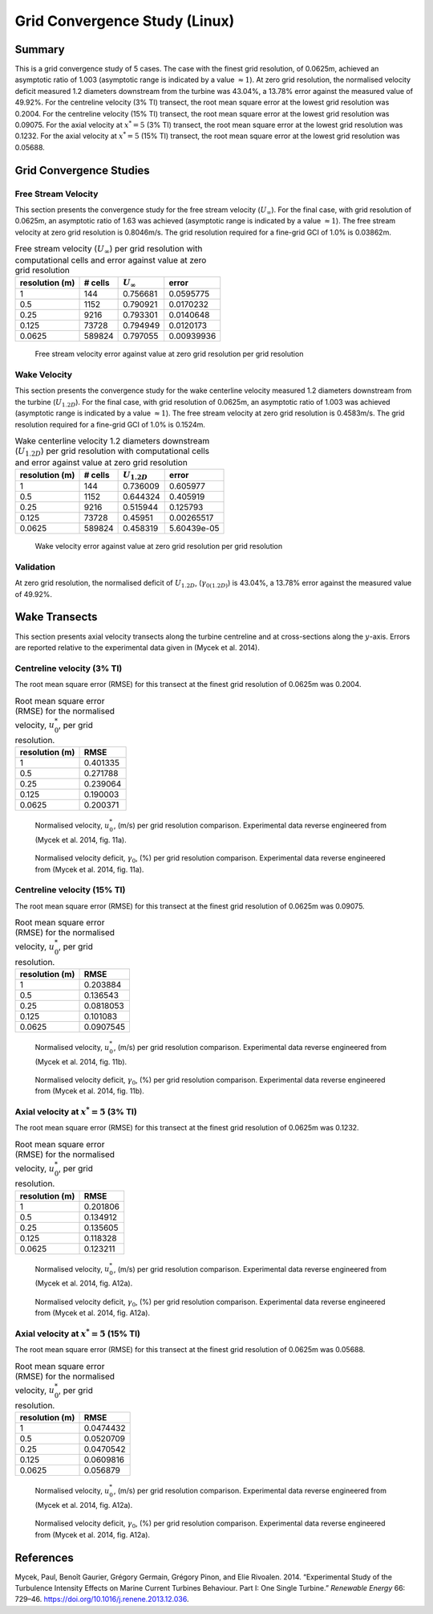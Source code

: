 Grid Convergence Study (Linux)
==============================

Summary
-------

This is a grid convergence study of 5 cases. The case with the finest
grid resolution, of 0.0625m, achieved an asymptotic ratio of 1.003
(asymptotic range is indicated by a value :math:`\approx 1`). At zero
grid resolution, the normalised velocity deficit measured 1.2 diameters
downstream from the turbine was 43.04%, a 13.78% error against the
measured value of 49.92%. For the centreline velocity (3% TI) transect,
the root mean square error at the lowest grid resolution was 0.2004. For
the centreline velocity (15% TI) transect, the root mean square error at
the lowest grid resolution was 0.09075. For the axial velocity at
:math:`x^*=5` (3% TI) transect, the root mean square error at the lowest
grid resolution was 0.1232. For the axial velocity at :math:`x^*=5` (15%
TI) transect, the root mean square error at the lowest grid resolution
was 0.05688.

Grid Convergence Studies
------------------------

Free Stream Velocity
~~~~~~~~~~~~~~~~~~~~

This section presents the convergence study for the free stream velocity
(:math:`U_\infty`). For the final case, with grid resolution of 0.0625m,
an asymptotic ratio of 1.63 was achieved (asymptotic range is indicated
by a value :math:`\approx 1`). The free stream velocity at zero grid
resolution is 0.8046m/s. The grid resolution required for a fine-grid
GCI of 1.0% is 0.03862m.

.. table:: Free stream velocity (:math:`U_\infty`) per grid resolution
           with computational cells and error against value at zero grid resolution

   ============== ======= ================ ==========
   resolution (m) # cells :math:`U_\infty` error
   ============== ======= ================ ==========
   1              144     0.756681         0.0595775
   0.5            1152    0.790921         0.0170232
   0.25           9216    0.793301         0.0140648
   0.125          73728   0.794949         0.0120173
   0.0625         589824  0.797055         0.00939936
   ============== ======= ================ ==========

.. figure:: u_infty_convergence.png
   :alt: Free stream velocity error against value at zero grid
         resolution per grid resolution
   :width: 3.64in

   Free stream velocity error against value at zero grid resolution per
   grid resolution

Wake Velocity
~~~~~~~~~~~~~

This section presents the convergence study for the wake centerline
velocity measured 1.2 diameters downstream from the turbine
(:math:`U_{1.2D}`). For the final case, with grid resolution of 0.0625m,
an asymptotic ratio of 1.003 was achieved (asymptotic range is indicated
by a value :math:`\approx 1`). The free stream velocity at zero grid
resolution is 0.4583m/s. The grid resolution required for a fine-grid
GCI of 1.0% is 0.1524m.

.. table:: Wake centerline velocity 1.2 diameters downstream
           (:math:`U_{1.2D}`) per grid resolution with computational cells and
           error against value at zero grid resolution

   ============== ======= ================ ===========
   resolution (m) # cells :math:`U_{1.2D}` error
   ============== ======= ================ ===========
   1              144     0.736009         0.605977
   0.5            1152    0.644324         0.405919
   0.25           9216    0.515944         0.125793
   0.125          73728   0.45951          0.00265517
   0.0625         589824  0.458319         5.60439e-05
   ============== ======= ================ ===========

.. figure:: u_wake_convergence.png
   :alt: Wake velocity error against value at zero grid resolution per
         grid resolution
   :width: 3.64in

   Wake velocity error against value at zero grid resolution per grid
   resolution

Validation
~~~~~~~~~~

At zero grid resolution, the normalised deficit of :math:`U_{1.2D}`,
(:math:`\gamma_{0(1.2D)}`) is 43.04%, a 13.78% error against the
measured value of 49.92%.

Wake Transects
--------------

This section presents axial velocity transects along the turbine
centreline and at cross-sections along the :math:`y`-axis. Errors are
reported relative to the experimental data given in (Mycek et al. 2014).

Centreline velocity (3% TI)
~~~~~~~~~~~~~~~~~~~~~~~~~~~

The root mean square error (RMSE) for this transect at the finest grid
resolution of 0.0625m was 0.2004.

.. table:: Root mean square error (RMSE) for the normalised velocity,
           :math:`u^*_0`, per grid resolution.

   ============== ========
   resolution (m) RMSE
   ============== ========
   1              0.401335
   0.5            0.271788
   0.25           0.239064
   0.125          0.190003
   0.0625         0.200371
   ============== ========

.. figure:: transect_u0_0.png
   :alt: Normalised velocity, :math:`u^*_0`, (m/s) per grid resolution
         comparison. Experimental data reverse engineered from (Mycek et al.
         2014, fig. 11a).
   :width: 5.68in

   Normalised velocity, :math:`u^*_0`, (m/s) per grid resolution
   comparison. Experimental data reverse engineered from (Mycek et al.
   2014, fig. 11a).

.. figure:: transect_gamma0_0.png
   :alt: Normalised velocity deficit, :math:`\gamma_0`, (%) per grid
         resolution comparison. Experimental data reverse engineered from
         (Mycek et al. 2014, fig. 11a).
   :width: 5.68in

   Normalised velocity deficit, :math:`\gamma_0`, (%) per grid
   resolution comparison. Experimental data reverse engineered from
   (Mycek et al. 2014, fig. 11a).

Centreline velocity (15% TI)
~~~~~~~~~~~~~~~~~~~~~~~~~~~~

The root mean square error (RMSE) for this transect at the finest grid
resolution of 0.0625m was 0.09075.

.. table:: Root mean square error (RMSE) for the normalised velocity,
           :math:`u^*_0`, per grid resolution.

   ============== =========
   resolution (m) RMSE
   ============== =========
   1              0.203884
   0.5            0.136543
   0.25           0.0818053
   0.125          0.101083
   0.0625         0.0907545
   ============== =========

.. figure:: transect_u0_1.png
   :alt: Normalised velocity, :math:`u^*_0`, (m/s) per grid resolution
         comparison. Experimental data reverse engineered from (Mycek et al.
         2014, fig. 11b).
   :width: 5.68in

   Normalised velocity, :math:`u^*_0`, (m/s) per grid resolution
   comparison. Experimental data reverse engineered from (Mycek et al.
   2014, fig. 11b).

.. figure:: transect_gamma0_1.png
   :alt: Normalised velocity deficit, :math:`\gamma_0`, (%) per grid
         resolution comparison. Experimental data reverse engineered from
         (Mycek et al. 2014, fig. 11b).
   :width: 5.68in

   Normalised velocity deficit, :math:`\gamma_0`, (%) per grid
   resolution comparison. Experimental data reverse engineered from
   (Mycek et al. 2014, fig. 11b).

Axial velocity at :math:`x^*=5` (3% TI)
~~~~~~~~~~~~~~~~~~~~~~~~~~~~~~~~~~~~~~~

The root mean square error (RMSE) for this transect at the finest grid
resolution of 0.0625m was 0.1232.

.. table:: Root mean square error (RMSE) for the normalised velocity,
           :math:`u^*_0`, per grid resolution.

   ============== ========
   resolution (m) RMSE
   ============== ========
   1              0.201806
   0.5            0.134912
   0.25           0.135605
   0.125          0.118328
   0.0625         0.123211
   ============== ========

.. figure:: transect_u0_2.png
   :alt: Normalised velocity, :math:`u^*_0`, (m/s) per grid resolution
         comparison. Experimental data reverse engineered from (Mycek et al.
         2014, fig. A12a).
   :width: 5.68in

   Normalised velocity, :math:`u^*_0`, (m/s) per grid resolution
   comparison. Experimental data reverse engineered from (Mycek et al.
   2014, fig. A12a).

.. figure:: transect_gamma0_2.png
   :alt: Normalised velocity deficit, :math:`\gamma_0`, (%) per grid
         resolution comparison. Experimental data reverse engineered from
         (Mycek et al. 2014, fig. A12a).
   :width: 5.68in

   Normalised velocity deficit, :math:`\gamma_0`, (%) per grid
   resolution comparison. Experimental data reverse engineered from
   (Mycek et al. 2014, fig. A12a).

Axial velocity at :math:`x^*=5` (15% TI)
~~~~~~~~~~~~~~~~~~~~~~~~~~~~~~~~~~~~~~~~

The root mean square error (RMSE) for this transect at the finest grid
resolution of 0.0625m was 0.05688.

.. table:: Root mean square error (RMSE) for the normalised velocity,
           :math:`u^*_0`, per grid resolution.

   ============== =========
   resolution (m) RMSE
   ============== =========
   1              0.0474432
   0.5            0.0520709
   0.25           0.0470542
   0.125          0.0609816
   0.0625         0.056879
   ============== =========

.. figure:: transect_u0_3.png
   :alt: Normalised velocity, :math:`u^*_0`, (m/s) per grid resolution
         comparison. Experimental data reverse engineered from (Mycek et al.
         2014, fig. A12a).
   :width: 5.68in

   Normalised velocity, :math:`u^*_0`, (m/s) per grid resolution
   comparison. Experimental data reverse engineered from (Mycek et al.
   2014, fig. A12a).

.. figure:: transect_gamma0_3.png
   :alt: Normalised velocity deficit, :math:`\gamma_0`, (%) per grid
         resolution comparison. Experimental data reverse engineered from
         (Mycek et al. 2014, fig. A12a).
   :width: 5.68in

   Normalised velocity deficit, :math:`\gamma_0`, (%) per grid
   resolution comparison. Experimental data reverse engineered from
   (Mycek et al. 2014, fig. A12a).

References
----------

.. container:: references csl-bib-body hanging-indent
   :name: refs

   .. container:: csl-entry
      :name: ref-mycek2014

      Mycek, Paul, Benoît Gaurier, Grégory Germain, Grégory Pinon, and
      Elie Rivoalen. 2014. “Experimental Study of the Turbulence
      Intensity Effects on Marine Current Turbines Behaviour. Part I:
      One Single Turbine.” *Renewable Energy* 66: 729–46.
      https://doi.org/10.1016/j.renene.2013.12.036.
